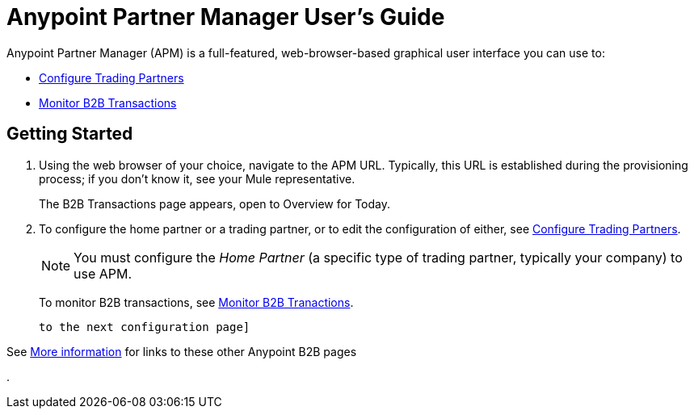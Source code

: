 = Anypoint Partner Manager User's Guide

:keywords: b2b, portal, partner, manager

Anypoint Partner Manager (APM) is a full-featured, web-browser-based graphical user interface you can use to:

* link:/anypoint-b2b/configure-trading-partners[Configure Trading Partners]
* link:/anypoint-b2b/monitor-b2b-transactions[Monitor B2B Transactions]

== Getting Started

. Using the web browser of your choice, navigate to the APM URL. Typically, this URL is established during the provisioning process; if you don't know it, see your Mule representative.
+
The B2B Transactions page appears, open to Overview for Today.
+
. To configure the home partner or a trading partner, or to edit the configuration of either, see link:/anypoint-b2b/configure-trading-partners[Configure Trading Partners].
+
NOTE: You must configure the _Home Partner_ (a specific type of trading partner, typically your company) to use APM.
+
To monitor B2B transactions, see link:/anypoint-b2b/monitor-b2b-transactions[Monitor B2B Tranactions].

 to the next configuration page]
 
See link:/anypoint-b2b/more-information[More information] for links to these other Anypoint B2B pages




.

